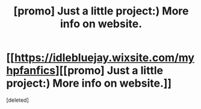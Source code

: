 #+TITLE: [promo] Just a little project:) More info on website.

* [[https://idlebluejay.wixsite.com/myhpfanfics][[promo] Just a little project:) More info on website.]]
:PROPERTIES:
:Score: 1
:DateUnix: 1514941962.0
:DateShort: 2018-Jan-03
:FlairText: Self-Promotion
:END:
[deleted]

